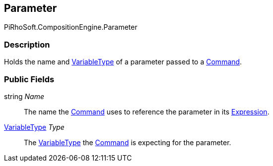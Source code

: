 [#reference/command-parameter]

## Parameter

PiRhoSoft.CompositionEngine.Parameter

### Description

Holds the name and <<reference/variable-type.html,VariableType>> of a parameter passed to a <<reference/command.html,Command>>.

### Public Fields

string _Name_::

The name the <<reference/command.html,Command>> uses to reference the parameter in its <<reference/expression.html,Expression>>.

<<reference/variable-type.html,VariableType>> _Type_::

The <<reference/variable-type.html,VariableType>> the <<reference/command.html,Command>> is expecting for the parameter.